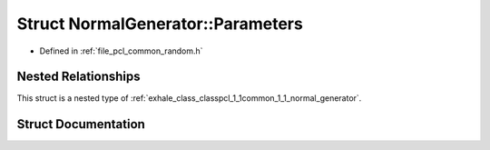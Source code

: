 .. _exhale_struct_structpcl_1_1common_1_1_normal_generator_1_1_parameters:

Struct NormalGenerator::Parameters
==================================

- Defined in :ref:`file_pcl_common_random.h`


Nested Relationships
--------------------

This struct is a nested type of :ref:`exhale_class_classpcl_1_1common_1_1_normal_generator`.


Struct Documentation
--------------------


.. doxygenstruct:: pcl::common::NormalGenerator::Parameters
   :members:
   :protected-members:
   :undoc-members: